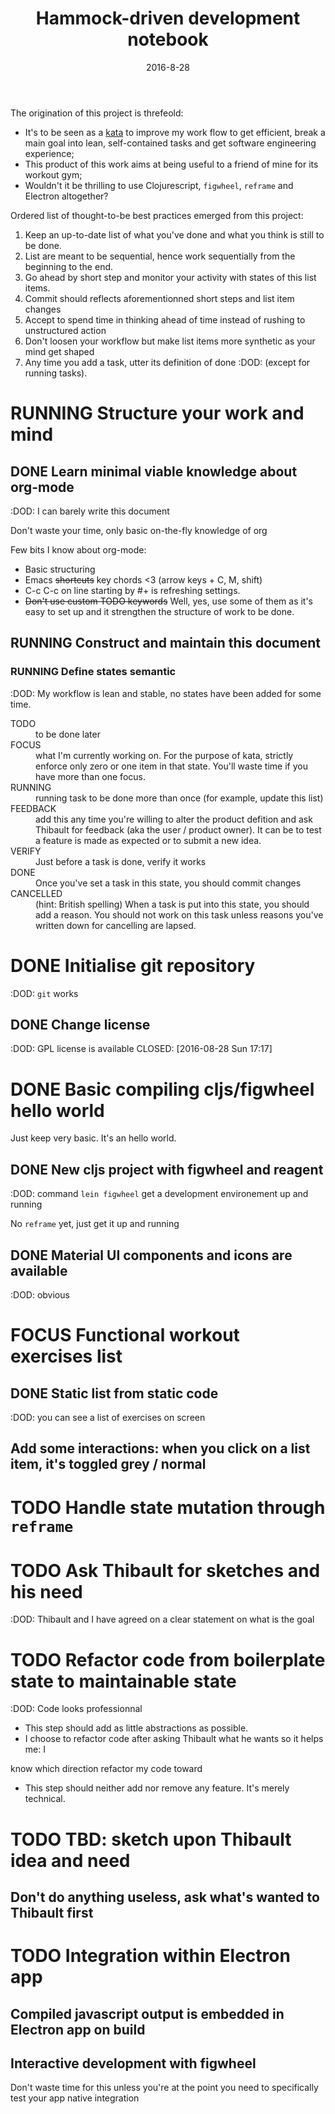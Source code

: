 #+TITLE: Hammock-driven development notebook
#+TODO: TODO FOCUS RUNNING FEEDBACK VERIFY | DONE CANCELLED
#+DATE: 2016-8-28

The origination of this project is threfeold:
- It's to be seen as a [[https://en.wikipedia.org/wiki/Kata][kata]] to improve my work flow to get efficient, break a
  main goal into lean, self-contained tasks and get software engineering
  experience;
- This product of this work aims at being useful to a friend of mine for its
  workout gym;
- Wouldn't it be thrilling to use Clojurescript, ~figwheel~, ~reframe~ and Electron
  altogether?

Ordered list of thought-to-be best practices emerged from this project:
1) Keep an up-to-date list of what you've done and what you think is still to be
   done.
2) List are meant to be sequential, hence work sequentially from the beginning
   to the end.
3) Go ahead by short step and monitor your activity with states of this list
   items.
4) Commit should reflects aforementionned short steps and list item changes
5) Accept to spend time in thinking ahead of time instead of rushing to
   unstructured action
6) Don't loosen your workflow but make list items more synthetic as your mind
   get shaped
7) Any time you add a task, utter its definition of done :DOD: (except for running
   tasks).

* RUNNING Structure your work and mind
** DONE Learn minimal viable knowledge about org-mode
CLOSED: [2016-08-28 Sun 17:28]
:DOD: I can barely write this document

Don't waste your time, only basic on-the-fly knowledge of org

Few bits I know about org-mode:
+ Basic structuring
+ Emacs +shortcuts+ key chords <3 (arrow keys + C, M, shift)
+ C-c C-c on line starting by #+ is refreshing settings.
+ +Don't use custom TODO keywords+ Well, yes, use some of them as it's easy to set up
  and it strengthen the structure of work to be done.
** RUNNING Construct and maintain this document
*** RUNNING Define states semantic
:DOD: My workflow is lean and stable, no states have been added for some time.

- TODO :: to be done later
- FOCUS :: what I'm currently working on. For the purpose of kata, strictly
  enforce only zero or one item in that state. You'll waste time if you have
  more than one focus.
- RUNNING :: running task to be done more than once (for example, update this list)
- FEEDBACK :: add this any time you're willing to alter the product defition and
     ask Thibault for feedback (aka the user / product owner). It can be to test
     a feature is made as expected or to submit a new idea.
- VERIFY :: Just before a task is done, verify it works
- DONE :: Once you've set a task in this state, you should commit changes
- CANCELLED :: (hint: British spelling) When a task is put into this state, you
     should add a reason. You should not work on this task unless reasons you've
     written down for cancelling are lapsed.
* DONE Initialise git repository
CLOSED: [2016-08-28 Sun 17:17]
:DOD: ~git~ works
** DONE Change license
:DOD: GPL license is available
CLOSED: [2016-08-28 Sun 17:17]
* DONE Basic compiling cljs/figwheel hello world
CLOSED: [2016-08-28 Sun 20:28]

Just keep very basic. It's an hello world.
** DONE New cljs project with figwheel and reagent
CLOSED: [2016-08-28 Sun 18:03]
:DOD: command ~lein figwheel~ get a development environement up and running

No ~reframe~ yet, just get it up and running
** DONE Material UI components and icons are available
:DOD: obvious
* FOCUS Functional workout exercises list
** DONE Static list from static code
CLOSED: [2016-08-28 Sun 20:53]
:DOD: you can see a list of exercises on screen
** Add some interactions: when you click on a list item, it's toggled grey / normal
* TODO Handle state mutation through ~reframe~
* TODO Ask Thibault for sketches and his need
:DOD: Thibault and I have agreed on a clear statement on what is the goal
* TODO Refactor code from boilerplate state to maintainable state
:DOD: Code looks professionnal

- This step should add as little abstractions as possible.
- I choose to refactor code after asking Thibault what he wants so it helps me: I
know which direction refactor my code toward
- This step should neither add nor remove any feature. It's merely technical.
* TODO TBD: sketch upon Thibault idea and need
** Don't do anything useless, ask what's wanted to Thibault first
* TODO Integration within Electron app
** Compiled javascript output is embedded in Electron app on build
** Interactive development with figwheel
Don't waste time for this unless you're at the point you need to specifically
test your app native integration
